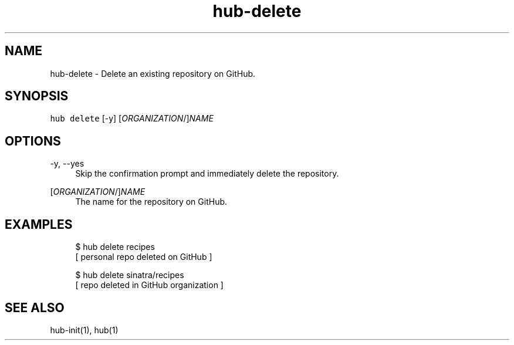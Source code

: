 .TH "hub-delete" "1" "09 Jul 2019" "hub version 2.12.2" "hub manual"
.nh
.ad l
.SH "NAME"
hub\-delete \- Delete an existing repository on GitHub.
.SH "SYNOPSIS"
.P
\fB\fChub delete\fR [\-y] [\fIORGANIZATION\fP/]\fINAME\fP
.SH "OPTIONS"
.PP
\-y, \-\-yes
.RS 4
Skip the confirmation prompt and immediately delete the repository.
.RE
.PP
[\fIORGANIZATION\fP/]\fINAME\fP
.RS 4
The name for the repository on GitHub.
.RE
.br
.SH "EXAMPLES"
.PP
.RS 4
.nf
$ hub delete recipes
[ personal repo deleted on GitHub ]

$ hub delete sinatra/recipes
[ repo deleted in GitHub organization ]
.fi
.RE
.SH "SEE ALSO"
.P
hub\-init(1), hub(1)

